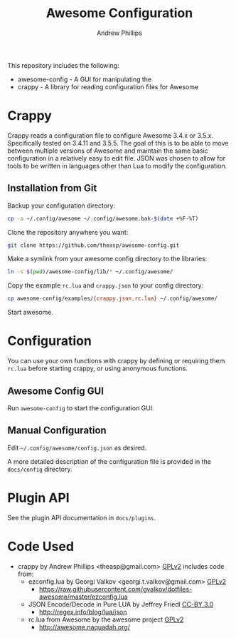 #+TITLE: Awesome Configuration
#+OPTIONS: toc:4 H:4 p:t
#+AUTHOR: Andrew Phillips
#+EMAIL: theasp@gmail.com

This repository includes the following:
- awesome-config - A GUI for manipulating the 
- crappy - A library for reading configuration files for Awesome

* Crappy
Crappy reads a configuration file to configure Awesome 3.4.x or 3.5.x.  Specifically tested on 3.4.11 and 3.5.5.  The goal of this is to be able to move between multiple versions of Awesome and maintain the same basic configuration in a relatively easy to edit file.  JSON was chosen to allow for tools to be written in languages other than Lua to modify the configuration.
** Installation from Git
Backup your configuration directory:
#+BEGIN_SRC sh
cp -a ~/.config/awesome ~/.config/awesome.bak-$(date +%F-%T)
#+END_SRC

Clone the repository anywhere you want:
#+BEGIN_SRC sh
git clone https://github.com/theasp/awesome-config.git
#+END_SRC

Make a symlink from your awesome config directory to the libraries:
#+BEGIN_SRC sh
ln -s $(pwd)/awesome-config/lib/* ~/.config/awesome/
#+END_SRC

Copy the example =rc.lua= and =crappy.json= to your config directory:
#+BEGIN_SRC sh
cp awesome-config/examples/{crappy.json,rc.lua} ~/.config/awesome/
#+END_SRC

Start awesome.
* Configuration
You can use your own functions with crappy by defining or requiring them =rc.lua= before starting crappy, or using anonymous functions.
** Awesome Config GUI
Run =awesome-config= to start the configuration GUI.
** Manual Configuration
Edit =~/.config/awesome/config.json= as desired. 

A more detailed description of the configuration file is provided in the =docs/config= directory.
* Plugin API
See the plugin API documentation in =docs/plugins=.
* Code Used
- crappy by Andrew Phillips <theasp@gmail.com> [[http://www.gnu.org/licenses/gpl-2.0.html][GPLv2]] includes code from:
  - ezconfig.lua by Georgi Valkov <georgi.t.valkov@gmail.com> [[http://www.gnu.org/licenses/gpl-2.0.html][GPLv2]]
    -  https://raw.githubusercontent.com/gvalkov/dotfiles-awesome/master/ezconfig.lua
  - JSON Encode/Decode in Pure LUA by Jeffrey Friedl  [[http://creativecommons.org/licenses/by/3.0/][CC-BY 3.0]]
    -  http://regex.info/blog/lua/json
  - rc.lua from Awesome by the awesome project [[http://www.gnu.org/licenses/gpl-2.0.html][GPLv2]]
    -  http://awesome.naquadah.org/

# Local variables:
# org-ascii-charset: utf-8
# eval: (add-hook 'after-save-hook '(lambda () (org-ascii-export-to-ascii) (org-html-export-to-html) ) nil t)
# end:
